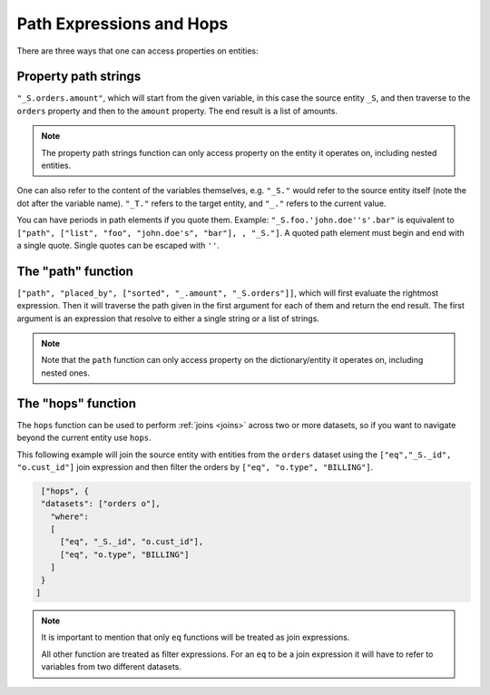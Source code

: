 .. _path_expressions_and_hops:

Path Expressions and Hops
=========================

There are three ways that one can access properties on entities:

Property path strings
---------------------

``"_S.orders.amount"``, which will start from the given variable, in this case the source entity ``_S``, and then traverse to the ``orders`` property and then to the ``amount`` property. The end result is a list of amounts.

.. note::

  The property path strings function can only access property on the entity it operates on, including nested entities.

One can also refer to the content of the variables themselves, e.g. ``"_S."`` would refer to the source entity itself (note the dot after the variable name). ``"_T."`` refers to the target entity, and ``"_."`` refers to the current value.

You can have periods in path elements if you quote them. Example:
``"_S.foo.'john.doe''s'.bar"`` is equivalent to ``["path", ["list", "foo", "john.doe's", "bar"], , "_S."]``. A quoted path element must begin and end with a single quote. Single quotes can be escaped with ``''``.

The "path" function
-------------------

``["path", "placed_by", ["sorted", "_.amount", "_S.orders"]]``, which will first evaluate the rightmost expression. Then it will traverse the path given in the first argument for each of them and return the end result. The first argument is an expression that resolve to either a single string or a list of strings.

.. note::
  Note that the ``path`` function can only access property on the dictionary/entity it operates on, including nested ones.

The "hops" function
-------------------

The ``hops`` function can be used to perform :ref:`joins <joins>` across two or more datasets, so if you want to navigate beyond the current entity use ``hops``.

This following example will join the source entity with entities from the ``orders`` dataset using the ``["eq","_S._id", "o.cust_id"]`` join expression and then filter the orders by ``["eq", "o.type", "BILLING"]``.

.. code-block:: json

    ["hops", {
    "datasets": ["orders o"],
      "where":
      [
        ["eq", "_S._id", "o.cust_id"],
        ["eq", "o.type", "BILLING"]
      ]
    }
   ]


.. note::
  It is important to mention that only ``eq`` functions will be treated as join expressions.

  All other function are treated as filter expressions. For an ``eq`` to be a join expression it will have to refer to variables from two different datasets.
